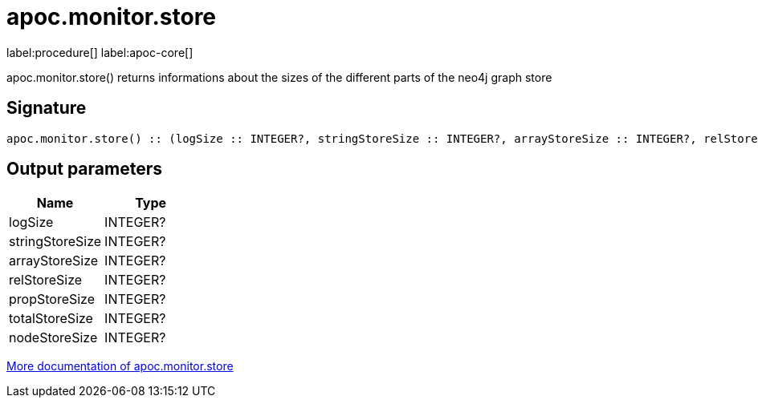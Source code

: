 ////
This file is generated by DocsTest, so don't change it!
////

= apoc.monitor.store
:description: This section contains reference documentation for the apoc.monitor.store procedure.

label:procedure[] label:apoc-core[]

[.emphasis]
apoc.monitor.store() returns informations about the sizes of the different parts of the neo4j graph store

== Signature

[source]
----
apoc.monitor.store() :: (logSize :: INTEGER?, stringStoreSize :: INTEGER?, arrayStoreSize :: INTEGER?, relStoreSize :: INTEGER?, propStoreSize :: INTEGER?, totalStoreSize :: INTEGER?, nodeStoreSize :: INTEGER?)
----

== Output parameters
[.procedures, opts=header]
|===
| Name | Type 
|logSize|INTEGER?
|stringStoreSize|INTEGER?
|arrayStoreSize|INTEGER?
|relStoreSize|INTEGER?
|propStoreSize|INTEGER?
|totalStoreSize|INTEGER?
|nodeStoreSize|INTEGER?
|===

xref::database-introspection/monitoring.adoc[More documentation of apoc.monitor.store,role=more information]

